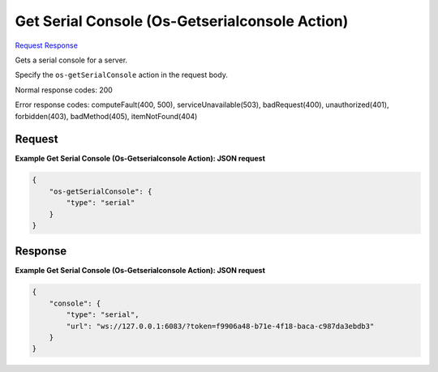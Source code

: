 
Get Serial Console (Os-Getserialconsole Action)
===============================================

`Request <POST_get_serial_console_(os-getserialconsole_action)_v2.1_tenant_id_servers_server_id_action.rst#request>`__
`Response <POST_get_serial_console_(os-getserialconsole_action)_v2.1_tenant_id_servers_server_id_action.rst#response>`__

.. rest_method:: POST /v2.1/{tenant_id}/servers/{server_id}/action

Gets a serial console for a server.

Specify the ``os-getSerialConsole`` action in the request body.



Normal response codes: 200

Error response codes: computeFault(400, 500), serviceUnavailable(503), badRequest(400),
unauthorized(401), forbidden(403), badMethod(405), itemNotFound(404)

Request
^^^^^^^




.. rest_parameters:: getSerialConsole(Os-GetserialconsoleAction).yaml

	- os-getSerialConsole: os-getSerialConsole




**Example Get Serial Console (Os-Getserialconsole Action): JSON request**


.. code::

    {
        "os-getSerialConsole": {
            "type": "serial"
        }
    }
    


Response
^^^^^^^^





**Example Get Serial Console (Os-Getserialconsole Action): JSON request**


.. code::

    {
        "console": {
            "type": "serial",
            "url": "ws://127.0.0.1:6083/?token=f9906a48-b71e-4f18-baca-c987da3ebdb3"
        }
    }
    

